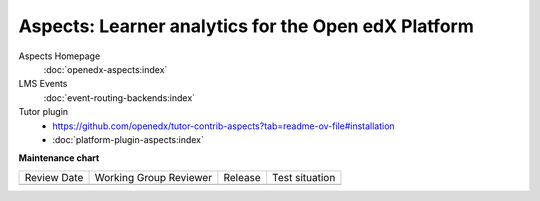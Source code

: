####################################################
Aspects: Learner analytics for the Open edX Platform
####################################################

Aspects Homepage
    :doc:`openedx-aspects:index`

LMS Events
    :doc:`event-routing-backends:index`

Tutor plugin
    * `<https://github.com/openedx/tutor-contrib-aspects?tab=readme-ov-file#installation>`_
    * :doc:`platform-plugin-aspects:index`


**Maintenance chart**

+--------------+-------------------------------+----------------+--------------------------------+
| Review Date  | Working Group Reviewer        |   Release      |Test situation                  |
+--------------+-------------------------------+----------------+--------------------------------+
|              |                               |                |                                |
+--------------+-------------------------------+----------------+--------------------------------+
